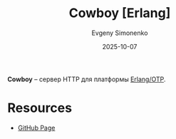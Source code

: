 :PROPERTIES:
:ID:       a5a5a050-cedf-4731-b339-29a563bec1e1
:END:
#+TITLE: Cowboy [Erlang]
#+AUTHOR: Evgeny Simonenko
#+LANGUAGE: Russian
#+LICENSE: CC BY-SA 4.0
#+DATE: 2025-10-07
#+FILETAGS: :erlang:http:

*Cowboy* -- сервер HTTP для платформы [[id:07ca35fc-df2e-4096-bd7c-38d9738c39a5][Erlang/OTP]].

* Resources

- [[https://github.com/ninenines/cowboy][GitHub Page]]
